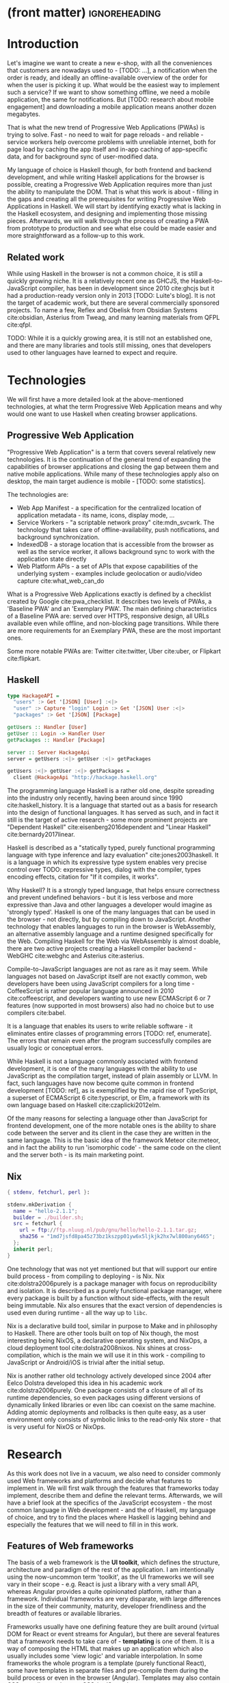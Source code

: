 * (front matter)                                              :ignoreheading:
#+OPTIONS: texht:nil toc:nil author:nil
#+LATEX_CLASS: fitthesis
#+LATEX_CLASS_OPTIONS: [english,odsaz]
#+BIND: org-latex-title-command ""
# zadani = includes zadani.pdf
# print = B&W links and logo
# cprint = B&W links, color logo
# %\graphicspath{{obrazky-figures/}{./obrazky-figures/}}
#+LaTeX_HEADER: \input{metadata}
#+LATEX_HEADER: \usepackage{minted}
#+LaTeX_HEADER: \usepackage[figure,table]{totalcount}
#+BEGIN_EXPORT latex
\maketitle
\setlength{\parskip}{0pt}
{\hypersetup{hidelinks}\tableofcontents}
\iftotalfigures\listoffigures\fi
\iftotaltables\listoftables\fi
\iftwoside\cleardoublepage\fi
\setlength{\parskip}{0.5\bigskipamount}
#+END_EXPORT

* Introduction
Let's imagine we want to create a new e-shop, with all the conveniences that
customers are nowadays used to - [TODO: ...], a notification when the order is
ready, and ideally an offline-available overview of the order for when the user
is picking it up. What would be the easiest way to implement such a service? If
we want to show something offline, we need a mobile application, the same for
notifications. But [TODO: research about mobile engagement] and downloading a
mobile application means another dozen megabytes.

That is what the new trend of Progressive Web Applications (PWAs) is trying to
solve. Fast - no need to wait for page reloads - and reliable - service workers help
overcome problems with unreliable internet, both for page load by caching the
app itself and in-app caching of app-specific data, and for background sync of
user-modified data.

My language of choice is Haskell though, for both frontend and backend
development, and while writing Haskell applications for the browser is possible,
creating a Progressive Web Application requires more than just the ability to
manipulate the DOM. That is what this work is about - filling in the gaps and
creating all the prerequisites for writing Progressive Web Applications in
Haskell. We will start by identifying exactly what is lacking in the Haskell
ecosystem, and designing and implementing those missing pieces. Afterwards, we
will walk through the process of creating a PWA from prototype to production and
see what else could be made easier and more straightforward as a follow-up to
this work.

** Related work
While using Haskell in the browser is not a common choice, it is still a quickly
growing niche. It is a relatively recent one as GHCJS, the Haskell-to-JavaScript
compiler, has been in development since 2010 cite:ghcjs but it had a
production-ready version only in 2013 [TODO: Luite's blog]. It is not the target of
academic work, but there are several commercially sponsored projects. To name a
few, Reflex and Obelisk from Obsidian Systems cite:obsidian, Asterius from Tweag,
and many learning materials from QFPL cite:qfpl.

TODO: While it is a quickly growing area, it is still not an established one,
and there are many libraries and tools still missing, ones that developers used
to other languages have learned to expect and require.

* Technologies
We will first have a more detailed look at the above-mentioned technologies, at
what the term Progressive Web Application means and why would one want to use
Haskell when creating browser applications.

** Progressive Web Application
"Progressive Web Application" is a term that covers several relatively new
technologies. It is the continuation of the general trend of expanding the
capabilities of browser applications and closing the gap between them and native
mobile applications. While many of these technologies apply also on desktop, the
main target audience is mobile - [TODO: some statistics].

The technologies are:
- Web App Manifest - a specification for the centralized location of application
  metadata - its name, icons, display mode, ...
- Service Workers - "a scriptable network proxy" cite:mdn_svcwrk. The
  technology that takes care of offline-availability, push notifications, and
  background synchronization.
- IndexedDB - a storage location that is accessible from the browser as well as
  the service worker, it allows background sync to work with the application
  state directly
- Web Platform APIs - a set of APIs that expose capabilities of the underlying
  system - examples include geolocation or
  audio/video capture cite:what_web_can_do

What is a Progressive Web Applications exactly is defined by a checklist created
by Google cite:pwa_checklist. It describes two levels of PWAs, a 'Baseline PWA'
and an 'Exemplary PWA'. The main defining characteristics of a Baseline PWA are:
served over HTTPS, responsive design, all URLs available even while offline, and
non-blocking page transitions. While there are more requirements for an
Exemplary PWA, these are the most important ones.

Some more notable PWAs are: Twitter cite:twitter, Uber cite:uber, or Flipkart
cite:flipkart.

** Haskell
#+BEGIN_SRC haskell :exports code
  type HackageAPI =
    "users" :> Get '[JSON] [User] :<|>
    "user" :> Capture "login" Login :> Get '[JSON] User :<|>
    "packages" :> Get '[JSON] [Package]

  getUsers :: Handler [User]
  getUser :: Login -> Handler User
  getPackages :: Handler [Package]

  server :: Server HackageApi
  server = getUsers :<|> getUser :<|> getPackages

  getUsers :<|> getUser :<|> getPackages =
    client @HackageApi "http://hackage.haskell.org"
#+END_SRC

The programming language Haskell is a rather old one, despite spreading into the
industry only recently, having been around since 1990 cite:haskell_history. It
is a language that started out as a basis for research into the design of
functional languages. It has served as such, and in fact it still is the target
of active research - some more prominent projects are "Dependent Haskell"
cite:eisenberg2016dependent and "Linear Haskell" cite:bernardy2017linear.

Haskell is described as a "statically typed, purely functional programming
language with type inference and lazy evaluation" cite:jones2003haskell. It is a language
in which its expressive type system enables very precise control over TODO:
expressive types, dialog with the compiler, types encoding effects, citation for
"If it compiles, it works".

Why Haskell? It is a strongly typed language, that helps ensure correctness and
prevent undefined behaviors - but it is less verbose and more expressive than
Java and other languages a developer would imagine as 'strongly typed'. Haskell
is one of the many languages that can be used in the browser - not directly, but
by compiling down to JavaScript. Another technology that enables languages to
run in the browser is WebAssembly, an alternative assembly language and a
runtime designed specifically for the Web. Compiling Haskell for the Web via
WebAssembly is almost doable, there are two active projects creating a Haskell
compiler backend - WebGHC cite:webghc and Asterius cite:asterius.

Compile-to-JavaScript languages are not as rare as it may seem. While languages
not based on JavaScript itself are not exactly common, web developers have been
using JavaScript compilers for a long time - CoffeeScript is rather popular
language announced in 2010 cite:coffeescript, and developers wanting to use new
ECMAScript 6 or 7 features (now supported in most browsers) also had no choice
but to use compilers cite:babel.

It is a language that enables its users to write reliable software - it
eliminates entire classes of programming errors [TODO: ref, enumerate]. The
errors that remain even after the program successfully compiles are usually
logic or conceptual errors.

While Haskell is not a language commonly associated with frontend development,
it is one of the many languages with the ability to use JavaScript as the
compilation target, instead of plain assembly or LLVM. In fact, such languages
have now become quite common in frontend development [TODO: ref], as is
exemplified by the rapid rise of TypeScript, a superset of ECMAScript 6
cite:typescript, or Elm, a framework with its own language based on Haskell
cite:czaplicki2012elm.

Of the many reasons for selecting a language other than JavaScript for frontend
development, one of the more notable ones is the ability to share code between
the server and its client in the case they are written in the same
language. This is the basic idea of the framework Meteor cite:meteor, and in
fact the ability to run 'isomorphic code' - the same code on the client and the
server both - is its main marketing point.

** Nix
#+BEGIN_SRC nix :exports code
{ stdenv, fetchurl, perl }:

stdenv.mkDerivation {
  name = "hello-2.1.1";
  builder = ./builder.sh;
  src = fetchurl {
    url = ftp://ftp.nluug.nl/pub/gnu/hello/hello-2.1.1.tar.gz;
    sha256 = "1md7jsfd8pa45z73bz1kszpp01yw6x5ljkjk2hx7wl800any6465";
  };
  inherit perl;
}
#+END_SRC

One technology that was not yet mentioned but that will support our entire build
process - from compiling to deploying - is Nix. Nix cite:dolstra2006purely is a
package manager with focus on reproducibility and isolation. It is described as
a purely functional package manager, where every package is built by a function
without side-effects, with the result being immutable. Nix also ensures that the
exact version of dependencies is used even during runtime - all the way up to
~libc~.

Nix is a declarative build tool, similar in purpose to Make and in philosophy to
Haskell. There are other tools built on top of Nix though, the most interesting
being NixOS, a declarative operating system, and NixOps, a cloud deployment tool
cite:dolstra2008nixos. Nix shines at cross-compilation, which is the main we
will use it in this work - compiling to JavaScript or Android/iOS is trivial
after the initial setup.

Nix is another rather old technology actively developed since 2004 after Eelco
Dolstra developed this idea in his academic work cite:dolstra2006purely. One
package consists of a closure of all of its runtime dependencies, so even
packages using different versions of dynamically linked libraries or even libc
can coexist on the same machine. Adding atomic deployments and rollbacks is then
quite easy, as a user environment only consists of symbolic links to the
read-only Nix store - that is very useful for NixOS or NixOps.

#+BEGIN_SRC nix :exports none
  {
    network.description = "Web server";

    webserver = { config, pkgs, ... }: {
      services.httpd.enable = true;
      services.httpd.adminAddr = "alice@example.org";
      services.httpd.documentRoot =
        "${pkgs.valgrind.doc}/share/doc/valgrind/html";
      networking.firewall.allowedTCPPorts = [ 80 ];

      deployment.targetEnv = "virtualbox";
    };
  }
#+END_SRC

* Research
As this work does not live in a vacuum, we also need to consider commonly used
Web frameworks and platforms and decide what features to implement in. We will
first walk through the features that frameworks today implement, describe them
and define the relevant terms. Afterwards, we will have a brief look at the
specifics of the JavaScript ecosystem - the most common language in Web
development - and the of Haskell, my language of choice, and try to find the
places where Haskell is lagging behind and especially the features that we will
need to fill in in this work.

** Features of Web frameworks
The basis of a web framework is the *UI toolkit*, which defines the structure,
architecture and paradigm of the rest of the application. I am intentionally
using the now-uncommon term 'toolkit', as the UI frameworks we will see vary in
their scope - e.g. React is just a library with a very small API, whereas
Angular provides a quite opinionated platform, rather than a
framework. Individual frameworks are very disparate, with large differences in
the size of their community, maturity, developer friendliness and the breadth of
features or available libraries.

Frameworks usually have one defining feature they are built around (virtual DOM
for React or event streams for Angular), but there are several features that a
framework needs to take care of - *templating* is one of them. It is a way of
composing the HTML that makes up an application which also usually includes some
'view logic' and variable interpolation. In some frameworks the whole program is
a template (purely functional React), some have templates in separate files and
pre-compile them during the build process or even in the browser
(Angular). Templates may also contain CSS as well - see the new CSS-in-JS trend.

The second defining feature of frameworks is *state management*. This rather vague
concept may include receiving input from the user, displaying the state back to
the user, communicating with APIs and caching the responses, etc. While state
management is simple at a small scale, there are many problems that appear only
in larger applications with several developers. Some approaches include: a
'single source of the truth' and immutable data (Redux), local state in
hierarchical components (Angular), or unidirectional data flow with several
entity stores (Flux).

Another must-have feature of a framework is *routing*, which means manipulating
the displayed URL using the History API, and changing it to reflect the
application state and vice-versa. It also includes switching the application to
the correct state on start-up. While the router is usually a rather small
component, it is fundamental to the application in the same way the previous two
items are.

A component where frameworks differ a lot is a *forms* system. There are a few
layers of abstraction at which a framework can decide to implement forms,
starting at raw DOM manipulation, going on to data containers with validation
but manual rendering, all the way up to form builders using domain-specific
languages. The topic of "forms" includes rendering a form and its data,
accepting data from the user and validating it, and sometimes even submitting it
to an API.

There are other features that a framework can provide - authentication,
standardized UI components, and others - but frameworks usually leave these to
third party libraries. There is one more topic I would like to mention that is
usually too broad to cover in the core of a framework, but very important to
consider when developing an application. *Accessibility* is an area concerned with
removing barriers that would prevent any user from using a website. It has many
parts to it - while the focus is making websites accessible to screen-readers,
it also includes supporting other modes of interaction, like keyboard-only
interaction. Shortening *load times* on slow connections also makes a website
accessible in parts of the world with slower Internet connections, and
supporting *internationalization* removes language and cultural barriers.

Accessibility is something that requires framework support on several
levels. Making a site accessible requires considerations during both design
(e.g. high color contrast) and implementation (semantic elements and ARIA
attributes), and that is usually left up to application code and accessibility
checklists, with the exception of some specialized components like keyboard
focus managers. There are however tools like aXe-core that check how accessible
a finished framework is, and these can be integrated into the build process.

Supporting *internationalization* in a framework is easier - not to implement, but
simple to package as a library. At the most basic level, it means simple string
translations, perhaps with pluralization and word order. Going further, it may
also mean supporting RTL scripts, different date/time formats, currency, or time
zones.

As for *load times*, there are many techniques frameworks use to speed up the
initial load of an application. We can talk about the first load, which can be
sped up by compressing assets (CSS, fonts, fonts or scripts) and removing
redundant ones, or by preparing some HTML that can be displayed to the user
while the rest of the application is loading to increase the perceived
speed. After the first load, the browser has some of the application's assets
cached, so loading will be faster. One of the requirements of a PWA is using the
Service Worker for instantaneous loading after the first load.

There are two patterns of preparing the HTML that is shown while the rest of the
application is loading - so called *prerendering*. One is called "app shell",
which is a simple static HTML file that contains the basic structure of the
application's layout. The other is "server-side rendering", and it is a somewhat
more advanced technique where the entire contents of the requested URI is
rendered on the server including the data of the first page, and the browser
part of the application takes over only afterwards, but does not need to fetch
anymore data. There is another variant of "server-side rendering" called the
"JAM stack" pattern cite:jamstack, where after application state changes, the
HTML of the entire application, of all application URLs is rendered all at once
and saved so that the server does not need to render the HTML for every
request. These techniques are usually part of a framework's *supporting tools*,
about which we will talk now.

Developers from different ecosystems have wildly varying expectations on their
tools. A Python developer might expect just a text editor and an interpreter,
whereas a JVM or .NET developer might not be satisfied with anything less than a
full-featured IDE. We will start with the essentials, with *build
tools*. Nowadays, even the simplest JavaScript application usually uses a build
step that packages all its source code and styles into a single bundle for
faster loading. A framework's tool-chain may range from a set of conventions on
how to use the compiler that might get formalized in a Makefile, through a CLI
tool that takes care of building, testing and perhaps even deploying the
application, to the way of the IDE, where any build variant is just a few clicks
away.

*Debugging tools* are the next area. After building an application, trying it out,
and finding an error, these tools help in finding the error. There are generic
language-specific tools - a stepping debugger is a typical example - and there
are also framework-specific tool, like an explorer of the component hierarchy
(React) or a time-traveling debugger (Redux). In the web world, all modern
browsers provide basic debugging tools inside the 'DevTools' - a stepping
debugger and a profiler. Some frameworks build on that and provide an extension
to DevTools that interacts with the application in the current window, some
provide debugging tools integrated into the application itself.

When building or maintaining a large application with several developers, it is
necessary to ensure good practices in all steps of the development
process. There are two general categories in *quality assurance* tools - testing
(dynamic analysis) tools and static analysis tools. In the commonly used
variants, tests are used either an aid while writing code (test-driven
development), or to prevent regressions in functionality (continuous integration
using unit tests and end-to-end tests). Static analysis tools are, in the
general practice, used to ensure a consistent code style and prevent some
categories of errors ('linters'). Frameworks commonly provide pre-configured
sets of tools of both types. If necessary - e.g. in integration testing where
the burden of set up is bigger - they also provide utility libraries to ease the
initial set up. Some frameworks also use uncommon types of tests like 'marble
tests' used in functional reactive programming systems.

*Editor integration* Wis also important in some ecosystems, which includes common
IDE features like auto-completion or refactoring tools. The situation here is
quite good lately, with the new Language Server Protocol (LSP cite:lsp) playing a big
role in enabling editors to support a wide variety of languages. There are some
parts of editor support that can be framework-specific - supporting an embedded
DSL, integrating framework-specific debugging tools, ...

While we were talking about Web frameworks so far, some of them support not only
the browser runtime environment but can be packaged as a *mobile app* for Android
or iOS, or a *native desktop application* the many desktop operating systems. For
mobile support, frameworks either provide wrappers around Apache Cordova, but
some go further and support native mobile interfaces (React Native). For desktop
support it isn't Cordova but Electron which is the basis here. The main benefit
of packaging an application specifically for a platform is performance, as they
are usually faster to load and to use. There are other benefits, like access to
device-specific APIs or branding.

The last point in this section is *code generators*. of which there are two
variants: project skeleton generators, which are provided in a large majority of
frameworks and which include all files for a project to compile and run. Then
there are component generators, which may include generating a template, a URL
route and its corresponding controller, or an entire subsection of a
website. These are less common, but some frameworks also provide them.

** JavaScript ecosystem
Moving on, we will take a quick tour of the JavaScript ecosystem and what the
library ecosystem looks there, following the same general structure as we have
used in the section above.

The most popular *UI toolkits* in JavaScript are currently Angular cite:angular and
React cite:react. Vue.js cite:vuejs is another, a relatively new but quickly growing one. Of these,
Angular is the framework closest to traditional frameworks where it tries to
provide everything you might need to create an application. React and Vue are
both rather small libraries but have many supporting tools and libraries that
together also create a platform, although they are much less cohesive than Angular's
platform.

There are fundamental architectural differences between them. Angular uses plain
HTML as a base for its templates, and uses explicit event stream manipulation
for its data flow. React uses a functional approach where a component is (de
facto) just a function producing a JavaScript object, in combination with an
event-driven data flow. Vue uses HTML, CSS and JavaScript separately for its
templates, and its data flow is a built-in reactive engine.

The most common complaint about the JavaScript ecosystem in general is that it
is a 'jungle', with dozens or hundreds of small libraries doing the same thing,
most however incomplete or unmaintained, with no good way to decide between
them. Frameworks avoid this by having a recommended set of libraries for common
use cases, but that doesn't help with another complaint called the 'JavaScript
fatigue', where libraries come and go each year, where the common belief is that
if not learning at least one new framework per year, you are missing out on
opportunities.

As for the individual frameworks mentioned above: Angular is an integrated
framework that covers many common use cases in the basic platform. To some
though, it is too opinionated, too complex to learn easily, or with too much
abstraction to understand.

React and Vue are rather small libraries which means they are very flexible and
customizable. There are many variants of libraries for each feature a web
application might need, but this also means that it is easy to get stuck
deciding on which library to pick out of the many options. There are React and
Vue 'distributions', however, that try to avoid this by picking a set of libraries and
build tools that works together well.

For many of the topics mentioned in the previous section - routing, forms, build
tools, mobile and desktop applications - it is true that they are built into
Angular, and that there are many available libraries for React and Vue.  In my
investigation, I have not found a weak side to any of them - which is just what
I expected, given that JavaScript is the native language of the Web.

** Haskell ecosystem
Going on to the Haskell ecosystem, we will also walk through it using the
structure from the "Features" section. There is significant focus on the
semantics of libraries in the Haskell community, e.g. writing down mathematical
laws for the foundational types of a library and using them to prove correctness
of the code, so UI libraries have mostly used Functional Reactive Programming
(FRP) or its derivatives like 'the Elm architecture' cite:loder2018web as their
basis, as traditional event-based imperative programming does not really fit
those criteria.

There are five production-ready UI toolkits for the Web that I have found. Out
of these five, React-flux and Transient are unmaintained, and Reflex, Miso, and
Concur are actively developed and ready for production use. Each one uses a
conceptually different approach to the problem of browser user interfaces, and
they differ in their maturity and the size of their community as well.

*Reflex* cite:reflex (and Reflex-DOM cite:reflex-dom, its DOM bindings) seem like
the most actively maintained and developed ones. Reflex is also sponsored by
Obsidian Systems cite:obsidian and the most popular one in the Haskell
community, so its future seems promising. Reflex follows the traditional FRP
with events and behaviors, adding 'dynamics' to the mix, and building a rich
combinator library on top of them.

*Miso* cite:miso was built as a re-implementation of the 'Elm architecture' in
Haskell. It uses a very strict form of uni-directional dataflow with a central
data store at the one side, and the view as a function from the state to a view
on the other, passing well-defined events from the view to the store.

*Concur* cite:concur tries to explore a different paradigm, which tries to combine
'the best of parts' of the previous two approaches. So far it has a very small
range of features, focusing on exploring on how this paradigm fits into browser,
desktop or terminal applications. It is a technology I intend to explore in the
future when it is more mature, but that does not seem viable for a large-scale
application, at least compared to its competitors.

TODO: examples of Reflex, Miso, Concur

In all of these frameworks, *templating* is a feature that has been side-stepped
by creating a domain-specific language for HTML mixed with control flow. There
have been attempts at creating a more HTML-like language embedded into Haskell
or external templates, but they are incomplete or unmaintained. It is however
possible to reuse existing JavaScript components using the foreign function
interface (FFI) between Haskell and JavaScript, and that it exactly what one of
the unmaintained frameworks did to use React as its backend (react-flux).

*State management* is where the frameworks differ the most. Miso follows the Elm
architecture strictly with a central data store that can be only changed by
messages from the view, Whereas Reflex and Concur are more generic, allowing for
both centralized and component-local state. A common complaint in Reflex is that
there is no recommended architecture to the application - it errs on the other
side of the flexibility vs. best practices spectrum.

As for *routing*, Miso has routing built into its base library. In Reflex, there
are several attempts at a routing library, but not a universally accepted
solution. Concur with its small ecosystem does not have routing at all, it would
be necessary to implement form scratch for a production-ready application.

In *forms* - and UI components in general - the selection is not very good. For
Reflex, there are a few collections of components that use popular CSS
frameworks (Bootstrap, Semantic UI), but there are many missing pieces that are
re-implemented in each application - forms in particular. Miso and Concur do not
have any publicly available UI component libraries (or at least none that I have
been able to find).

*Accessibility* as a whole has not been a focus of Web development in Haskell. It
is possible to reuse JavaScript accessibility testing tools however, but I have
not seen any sort of automated testing done on any of the publicly available
Haskell applications. The only area with continued developer focus is *loading
speed*, as the size of build artifacts was a problem for a long time. That has
been ameliorated to the level of a common JavaScript application however, so
that is not a critical concern. *Prerendering* is also supported by Miso and
Reflex, which helps speed up load times as well.

Moving on to the topic of *build tools*: there are three main options in Haskell -
Cabal v2 cite:cabal, Stack cite:stack, and Nix. There are also
other options - Snack cite:snack, aiming for the best of these three but not
yet ready for production use, or Mafia cite:mafia, which is not too popular in
the community at large. Cabal is the original Haskell build tool which gained a
bad reputation for some of its design decisions (the so-called 'Cabal hell'),
but most of them were fixed in 'Cabal v2' which puts it on par with its main
competitor, Stack. Stack tried to bring Haskell closer to other mainstream
programming language with several new features like automatic download of the
selected compiler or a curated subset of the main Haskell package repository,
Stackage. Nix is a not a Haskell-specific build tool but rather a
general-purpose one, but it has very good Haskell support and cross-compilation
capabilities, which is the reason it is especially used for frontend Haskell.

Glasgow Haskell Compiler (GHC) is the main Haskell *compiler* used for native
compilation. Compilation to JavaScript, as required for frontend development, is
supported by a separate compiler, GHCJS, which uses GHC as a library. Setting up
a GHCJS development environment with Cabal is not a trivial process and using
Stack limits the developer to old GHC versions, so it is Nix that is usually
recommended. When set up correctly, Nix offers almost a cross-platform one-click
setup, downloading the compiler and all dependencies from a binary cache or
compiling them if unavailable. Reflex especially, in the reflex-platform
cite:reflex-platform project uses the cross-compilation capabilities of Nix to
allow applications to compile for Android, iOS, desktop, or the web
simultaneously.

The main problem of GHCJS has been speed and the size of the compiled
JavaScript. The latter has been gradually improving and is now mostly on par
with modern JavaScript framework. The former though is harder to improve and
GHCJS applications are still within a factor of 3 of native JavaScript ones
cite:nanda_bench. However, this should be improved soon by compiling to
WebAssembly instead of JavaScript. There are two projects working on this in
parallel - Asterius cite:asterius, and WebGHC cite:webghc. So far they are in
alpha, but I expect them to be production-ready by the end of 2019.

Moving on to the topic of *debugging tools*, this is where Haskell on the frontend
is lacking the most. While it is possible to use the browser's built-in DevTools
and their debugger and profiler, the compiled output of GHCJS does not
correspond to the original Haskell code very much, which makes using the
debugger quite hard. There are no further debugging tools. In my experience
though, I did not ever feel the need to use more than tracing to the console.

In contrast, there are many *quality assurance* tools available for Haskell in
general, of which almost all are available for use in frontend
development. Starting with static quality assurance, Hlint is the standard
'linter' for Haskell, well-supported and mature. There are several code
formatters, Hindent is the most widely used one, which enforces a single style
of code as is common in other contemporary languages (e.g. gofmt for Go).  As
for test frameworks, there are many options. HSpec or HUnit are examples of
unit- or integration-testing frameworks, property-based testing is also very
common in Haskell - with QuickCheck cite:claessen2011quickcheck being the most
well-known example. For end-to-end testing in the browser, there are libraries
that integrate with Selenium.

Haskell has a quite bad reputation for the lack of *editor integration*. The
situation is better with the recent Language Server Protocol (LSP) project,
where haskell-ide-engine (HIE), Haskell's language server, enables users to
write Haskell in contemporary editors like Atom easily. HIE supports
type-checking, linting and formatting, and also common IDE features like
'go-to-definition' or 'type-at-point'.

Compiling applications as *mobile or desktop apps* is well-supported in Reflex
(but not in Miso or Concur). When using the Nix scaffolding of reflex-platform,
compilation automatically switches between GHCJS (for the Web), regular GHC (for
the desktop) and cross-compiling GHC (for iOS or Android). Bundling the compiled
applications for distribution a bit more involved, but most of the process is
automated.

*Code generators* are quite limited in Haskell. Stack has a templating system for
new project initialization, but there are no templates for frontend development.
Cabal comes with a single standard template for a blank project, but it does not
have an option for creating frontend-specific templates. And Nix does not do
code generation at all. The common practice so far is to make copy of a
repository containing the basics, edit project-specific details, and use that as
a base for a new project. I have not found any attempts at component generation
in Haskell.

Last point I want to mention is *documentation*. It is generally agreed that
documentation is Haskell's weakest point - despite having a standardized
high-quality APIdoc tool (haddock), it is often an afterthought, with even
commonly used packages having no documentation at all or written in such a way
that a new user has no choice but to study its code to understand the
package. In this work, I will strive to avoid this common flaw.

** Implementation plan
I will use the nomenclature from the "Evolving Frameworks" paper
cite:roberts1996evolving to describe my my goals. [TODO: describe the general
outline of that paper] Long-term, I aim to go from "Three Examples", a place to
look for commonly repeated patterns, through a "White-Box Framework", a general
structure/architecture of an application wrapped into a library, through a
"Component Library", when that library will be extended with commonly duplicated
functionality, all the way to "Pluggable Objects", where the framework provides
most of the commonly used functionality so that application logic is the only
thing missing from a finished prototype.

TODO: include the Evolving Frameworks image

Building an integrated platform is not my primary goal - it is hard for a new
and opinionated platform to succeed in the Haskell ecosystem. In this thesis, I
expect to do the first step only - create a few applications, fill in all the
missing parts in the Haskell ecosystem that are not covered by existing
libraries, and extract a common application skeleton, a set of libraries, and a
set of guides or tutorials that make it is easy go from the skeleton to a
working prototype of a PWA.

The goal of this work is to make it possible to create Progressive Web
Applications. To reiterate the description from the introduction, these are the
requirements:
- Pages are responsive on tablets & mobile devices
- All app URLs load while offline
- Metadata provided for Add to Home screen
- Page transitions do not feel like they block on the network
- Each page has a URL
- Pages use the History API
- Site uses cache-first networking
- Site appropriately informs the user when they are offline
- Push notifications (consists of several related requirements)

To get there, there are several features that are not covered by any existing
Haskell library or tool. This is a list of the required parts:
- A full-featured browser routing library. While there are some existing
  implementations, they are either incomplete or long abandoned.
- A wrapper around ServiceWorkers, or a template to simplify project creation.
- A push notifications library. This will need to be both a server-side library,
  for creating them, and a client-side consumer, to parse them.
- A way to prerender the application - either just the HTML 'app shell' or all pages on the site.
- An offline storage library for the client.

There are several variations of the last point with different levels of
difficulty. Only the first variation is required, with the other ones being a
part of follow-up work of this thesis.
- plain storage datatype with LocalStorage, SessionStorage, and IndexedDB backends
- a storage including a transparent cache integrated with the network layer
- a storage with an invalidation or auto-refresh functionality, using an event
  stream from the server
- a storage with offline-capable synchronization capabilities

These components do not comprise a fully integrated 'platform' in the sense of
e.g. Angular - those are quite uncommon in the Haskell ecosystem. More common
are collections of libraries that play well together, where one library provides
the fundamental datatype - the 'architecture' of the application - and other
libraries fill in the functionality. Of the proposed components, only the
routing library is an 'architectural' one in the sense that it will influence
the shape of the application and its fundamental data types.

* Components
TODO: Demonstrate the principles of components on 'src-snippets' code, where
I will show the smallest possible code that implements that functionality

** Component A
*** Design
*** Implementation
*** Testing
*** Other options, possible improvements

* Applications
** Workflow and tools
TODO: describe the development flow of an app built using these tools

- starting out - three layer cake & esp. the inner one
- QA (tests, e2e, CI, ...), documentation
- development tool options
- deployment options

** TodoMVC
There is an abundance of web frameworks, and there are several projects that aim
to give developers a side-by-side comparison of them. Out of these, the original
and most well-known one is TodoMVC cite:todomvc, which is aimed at 'MV* frontend
frameworks'. There are currently 64 implementations of their specification -
some of them are variants of the same framework though. There are a few others -
HNPWA is aimed at Progressive Web Applications and it is a tad smaller, with 42
implementations. The last comparison project selected for this work is
RealWorld. This one has both a frontend and a backend part and there is also a
small number of full-stack frameworks. It offers a quite thorough comparison,
with 18 frontends, 34 backends, and 3 full-stack implementations.

We will start with TodoMVC as it is the simplest of the three. TodoMVC is, as
the name hints, a web application for managing a to-do list. It is not a complex
project but it should exercise the basics of a framework - DOM manipulation,
forms and validation, state management (in-memory and in LocalStorage), and
routing.

** HNPWA
HNPWA cite:hnpwa is a client for Hacker News, a technological news site. Unlike TodoMVC,
HNPWA does not provide a rigid specification and consists only of a rough
guideline of what to implement. The task is to create a Progressive Web
Application that displays information from a given API. The application must be
well optimized (to achieve score 90 in the Lighthouse tool) with optional
server-side rendering.

** RealWorld
RealWorld cite:realworld is the most complex of the comparison projects. It is a clone of
Medium, an online publishing platform, so it requires everything a "real world"
application would. The task is split into a backend, defined by an API
specification, and a frontend, defined by an HTML structure.

There is a number of features the application needs to support, namely: JWT
(JSON Web Token) authentication with registration and user management, the
ability to post articles and comments, and to follow users and favorite articles.

* Conclusion
TODO: return to the comparison with JS, PHP, ... frameworks

TODO: describe possible follow-up work, what I will be working on - define
specific topics and make concrete examples

-- The final chapter includes an evaluation of the achieved results with a special
emphasis on the student's own contribution. A compulsory assessment of the
project's development will also be required, the student will present ideas
based on the experience with the project and will also show the connections to
the just completed projects. cite:Pravidla

* (bibliography, start of appendix)                           :ignoreheading:
#+BEGIN_EXPORT latex
\makeatletter
\def\@openbib@code{\addcontentsline{toc}{chapter}{Bibliography}}
\makeatother
\bibliographystyle{bib-styles/englishiso}

\begin{flushleft}
\bibliography{projekt}
\end{flushleft}
\iftwoside\cleardoublepage\fi

% Appendices
\appendix
\appendixpage
\iftwoside\cleardoublepage\fi

\startcontents[chapters]
% \setlength{\parskip}{0pt}
% \printcontents[chapters]{l}{0}{\setcounter{tocdepth}{2}}
% \setlength{\parskip}{0.5\bigskipamount}
\iftwoside\cleardoublepage\fi
#+END_EXPORT

* Contents of the attached data storage
TODO: fill in

* Poster
TODO: fill in
